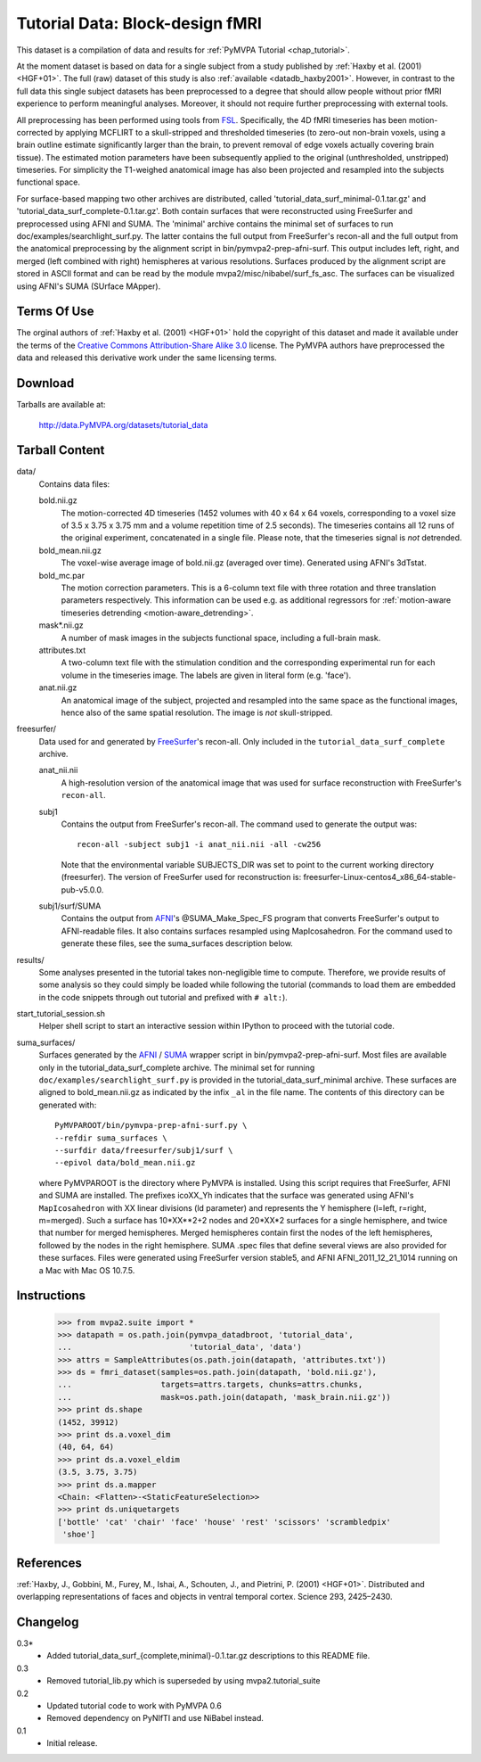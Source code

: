 .. _datadb_tutorial_data:

********************************
Tutorial Data: Block-design fMRI
********************************

This dataset is a compilation of data and results for :ref:`PyMVPA
Tutorial <chap_tutorial>`.

At the moment dataset is based on data for a single subject from a
study published by :ref:`Haxby et al. (2001) <HGF+01>`.
The full (raw) dataset of this study is also
:ref:`available <datadb_haxby2001>`. However, in contrast to the full data
this single subject datasets has been preprocessed to a degree that should
allow people without prior fMRI experience to perform meaningful analyses.
Moreover, it should not require further preprocessing with external tools.

All preprocessing has been performed using tools from FSL_. Specifically, the
4D fMRI timeseries has been motion-corrected by applying MCFLIRT to a
skull-stripped and thresholded timeseries (to zero-out non-brain voxels,
using a brain outline estimate significantly larger than the brain, to
prevent removal of edge voxels actually covering brain tissue). The
estimated motion parameters have been subsequently applied to the original
(unthresholded, unstripped) timeseries. For simplicity the T1-weighed
anatomical image has also been projected and resampled into the subjects
functional space.

For surface-based mapping two other archives are distributed, called
'tutorial_data_surf_minimal-0.1.tar.gz' and
'tutorial_data_surf_complete-0.1.tar.gz'. Both contain surfaces that
were reconstructed using FreeSurfer and preprocessed using AFNI and SUMA.
The 'minimal' archive contains the minimal
set of surfaces to run doc/examples/searchlight_surf.py. The latter
contains the full output from FreeSurfer's recon-all and the full output
from the anatomical preprocessing by the alignment script in
bin/pymvpa2-prep-afni-surf. This output includes left, right,
and merged (left combined with right) hemispheres at various resolutions.
Surfaces produced by the alignment script are stored in ASCII format and can
be read by the module mvpa2/misc/nibabel/surf_fs_asc. The surfaces can
be visualized using AFNI's SUMA (SUrface MApper).


Terms Of Use
============

The orginal authors of :ref:`Haxby et al. (2001) <HGF+01>` hold the copyright
of this dataset and made it available under the terms of the `Creative Commons
Attribution-Share Alike 3.0`_ license. The PyMVPA authors have preprocessed the
data and released this derivative work under the same licensing terms.

.. _Creative Commons Attribution-Share Alike 3.0: http://creativecommons.org/licenses/by-sa/3.0/


Download
========

Tarballs are available at:

  http://data.PyMVPA.org/datasets/tutorial_data


Tarball Content
===============

data/
  Contains data files:

  bold.nii.gz
    The motion-corrected 4D timeseries (1452 volumes with 40 x 64 x 64 voxels,
    corresponding to a voxel size of 3.5 x 3.75 x 3.75 mm and a volume repetition
    time of 2.5 seconds). The timeseries contains all 12 runs of the original
    experiment, concatenated in a single file. Please note, that the timeseries
    signal is *not* detrended.

  bold_mean.nii.gz
    The voxel-wise average image of bold.nii.gz (averaged over time).
    Generated using AFNI's 3dTstat.

  bold_mc.par
    The motion correction parameters. This is a 6-column text file with
    three rotation and three translation parameters respectively. This
    information can be used e.g. as additional regressors for :ref:`motion-aware
    timeseries detrending <motion-aware_detrending>`.

  mask*.nii.gz
    A number of mask images in the subjects functional space, including a
    full-brain mask.

  attributes.txt
    A two-column text file with the stimulation condition and the corresponding
    experimental run for each volume in the timeseries image. The labels are given
    in literal form (e.g. 'face').

  anat.nii.gz
    An anatomical image of the subject, projected and resampled into the same
    space as the functional images, hence also of the same spatial resolution. The
    image is *not* skull-stripped.

freesurfer/
  Data used for and generated by FreeSurfer_\'s recon-all. Only included
  in the ``tutorial_data_surf_complete`` archive.

  anat_nii.nii
    A high-resolution version of the anatomical image that was used
    for surface reconstruction with FreeSurfer's ``recon-all``.

  subj1
    Contains the output from FreeSurfer's recon-all. The command used to
    generate the output was::

      recon-all -subject subj1 -i anat_nii.nii -all -cw256

    Note that the environmental variable SUBJECTS_DIR was set to point
    to the current working directory (freesurfer). The version of
    FreeSurfer used for reconstruction is:
    freesurfer-Linux-centos4_x86_64-stable-pub-v5.0.0.

  subj1/surf/SUMA
    Contains the output from `AFNI`_'s @SUMA_Make_Spec_FS program that
    converts FreeSurfer's output to AFNI-readable files.
    It also contains surfaces resampled using MapIcosahedron.
    For the command used to generate these files, see the
    suma_surfaces description below.

results/
  Some analyses presented in the tutorial takes non-negligible time to
  compute. Therefore, we provide results of some analysis so they
  could simply be loaded while following the tutorial (commands to
  load them are embedded in the code snippets through out tutorial and
  prefixed with ``# alt:``).

start_tutorial_session.sh
  Helper shell script to start an interactive session within IPython
  to proceed with the tutorial code.

suma_surfaces/
  Surfaces generated by the AFNI_ / SUMA_ wrapper script in
  bin/pymvpa2-prep-afni-surf.
  Most files are available only in the tutorial_data_surf_complete archive.
  The minimal set for running ``doc/examples/searchlight_surf.py`` is
  provided in the tutorial_data_surf_minimal archive.
  These surfaces are aligned to bold_mean.nii.gz as indicated by the
  infix ``_al`` in the file name.
  The contents of this directory can be generated with::

    PyMVPAROOT/bin/pymvpa-prep-afni-surf.py \
    --refdir suma_surfaces \
    --surfdir data/freesurfer/subj1/surf \
    --epivol data/bold_mean.nii.gz

  where PyMVPAROOT is the directory where PyMVPA is installed.
  Using this script requires that FreeSurfer, AFNI and SUMA are installed.
  The prefixes icoXX_Yh indicates that the surface was generated using
  AFNI's ``MapIcosahedron`` with XX linear divisions (ld parameter) and
  represents the Y hemisphere (l=left, r=right, m=merged). Such
  a surface has 10*XX**2+2 nodes and 20*XX*2 surfaces for a single
  hemisphere, and twice that number for merged hemispheres. Merged
  hemispheres contain first the nodes of the left hemispheres, followed
  by the nodes in the right hemisphere.
  SUMA .spec files that define several views are also provided for
  these surfaces.
  Files were generated using FreeSurfer version stable5, and AFNI
  AFNI_2011_12_21_1014 running on a Mac with Mac OS 10.7.5.



Instructions
============

  >>> from mvpa2.suite import *
  >>> datapath = os.path.join(pymvpa_datadbroot, 'tutorial_data',
  ...                         'tutorial_data', 'data')
  >>> attrs = SampleAttributes(os.path.join(datapath, 'attributes.txt'))
  >>> ds = fmri_dataset(samples=os.path.join(datapath, 'bold.nii.gz'),
  ...                   targets=attrs.targets, chunks=attrs.chunks,
  ...                   mask=os.path.join(datapath, 'mask_brain.nii.gz'))
  >>> print ds.shape
  (1452, 39912)
  >>> print ds.a.voxel_dim
  (40, 64, 64)
  >>> print ds.a.voxel_eldim
  (3.5, 3.75, 3.75)
  >>> print ds.a.mapper
  <Chain: <Flatten>-<StaticFeatureSelection>>
  >>> print ds.uniquetargets
  ['bottle' 'cat' 'chair' 'face' 'house' 'rest' 'scissors' 'scrambledpix'
   'shoe']


References
==========

:ref:`Haxby, J., Gobbini, M., Furey, M., Ishai, A., Schouten, J., and Pietrini,
P.  (2001) <HGF+01>`. Distributed and overlapping representations of faces and
objects in ventral temporal cortex. Science 293, 2425–2430.

.. _AFNI: http://http://afni.nimh.nih.gov

.. _FSL: http://www.fmrib.ox.ac.uk/fsl

.. _FreeSurfer: http://surfer.nmr.mgh.harvard.edu

.. _SUMA: http://afni.nimh.nih.gov/afni/suma

Changelog
=========

0.3*
  * Added tutorial_data_surf_{complete,minimal}-0.1.tar.gz
    descriptions to this README file.

0.3
  * Removed tutorial_lib.py which is superseded by using
    mvpa2.tutorial_suite

0.2
  * Updated tutorial code to work with PyMVPA 0.6
  * Removed dependency on PyNIfTI and use NiBabel instead.

0.1
  * Initial release.
